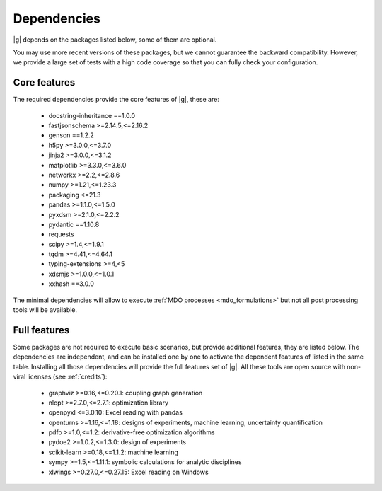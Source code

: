 ..
   Copyright 2021 IRT Saint Exupéry, https://www.irt-saintexupery.com

   This work is licensed under the Creative Commons Attribution-ShareAlike 4.0
   International License. To view a copy of this license, visit
   http://creativecommons.org/licenses/by-sa/4.0/ or send a letter to Creative
   Commons, PO Box 1866, Mountain View, CA 94042, USA.

.. _dependencies:

Dependencies
------------

|g| depends on the packages listed below,
some of them are optional.

You may use more recent versions of these packages,
but we cannot guarantee the backward compatibility.
However,
we provide a large set of tests with a high code
coverage so that you can fully check your configuration.

.. seealso::

   Fully check your configuration with :ref:`test_gemseo`.

Core features
*************

The required dependencies provide the core features of |g|,
these are:

    - docstring-inheritance ==1.0.0
    - fastjsonschema >=2.14.5,<=2.16.2
    - genson ==1.2.2
    - h5py >=3.0.0,<=3.7.0
    - jinja2 >=3.0.0,<=3.1.2
    - matplotlib >=3.3.0,<=3.6.0
    - networkx >=2.2,<=2.8.6
    - numpy >=1.21,<=1.23.3
    - packaging <=21.3
    - pandas >=1.1.0,<=1.5.0
    - pyxdsm >=2.1.0,<=2.2.2
    - pydantic ==1.10.8
    - requests
    - scipy >=1.4,<=1.9.1
    - tqdm >=4.41,<=4.64.1
    - typing-extensions >=4,<5
    - xdsmjs >=1.0.0,<=1.0.1
    - xxhash ==3.0.0


The minimal dependencies will allow to execute
:ref:`MDO processes <mdo_formulations>`
but not all post processing tools will be available.

.. _optional-dependencies:

Full features
*************

Some packages are not required to execute basic scenarios,
but provide additional features,
they are listed below.
The dependencies are independent,
and can be installed one by one to activate
the dependent features of listed in the same table.
Installing all those dependencies will provide the
full features set of |g|.
All these tools are open source with non-viral licenses
(see :ref:`credits`):

   - graphviz >=0.16,<=0.20.1: coupling graph generation
   - nlopt >=2.7.0,<=2.7.1: optimization library
   - openpyxl <=3.0.10: Excel reading with pandas
   - openturns >=1.16,<=1.18: designs of experiments, machine learning, uncertainty quantification
   - pdfo >=1.0,<=1.2: derivative-free optimization algorithms
   - pydoe2 >=1.0.2,<=1.3.0: design of experiments
   - scikit-learn >=0.18,<=1.1.2: machine learning
   - sympy >=1.5,<=1.11.1: symbolic calculations for analytic disciplines
   - xlwings >=0.27.0,<=0.27.15: Excel reading on Windows
